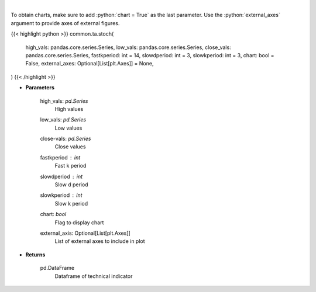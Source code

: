 .. role:: python(code)
    :language: python
    :class: highlight

|

.. raw:: html

    <h3>
    > Stochastic oscillator
    </h3>

To obtain charts, make sure to add :python:`chart = True` as the last parameter.
Use the :python:`external_axes` argument to provide axes of external figures.

{{< highlight python >}}
common.ta.stoch(
    high_vals: pandas.core.series.Series,
    low_vals: pandas.core.series.Series,
    close_vals: pandas.core.series.Series,
    fastkperiod: int = 14,
    slowdperiod: int = 3,
    slowkperiod: int = 3,
    chart: bool = False,
    external_axes: Optional[List[plt.Axes]] = None,
)
{{< /highlight >}}

* **Parameters**

    high_vals: *pd.Series*
        High values
    low_vals: *pd.Series*
        Low values
    close-vals: *pd.Series*
        Close values
    fastkperiod : *int*
        Fast k period
    slowdperiod : *int*
        Slow d period
    slowkperiod : *int*
        Slow k period
    chart: *bool*
       Flag to display chart
    external_axis: Optional[List[plt.Axes]]
        List of external axes to include in plot

* **Returns**

    pd.DataFrame
        Dataframe of technical indicator
